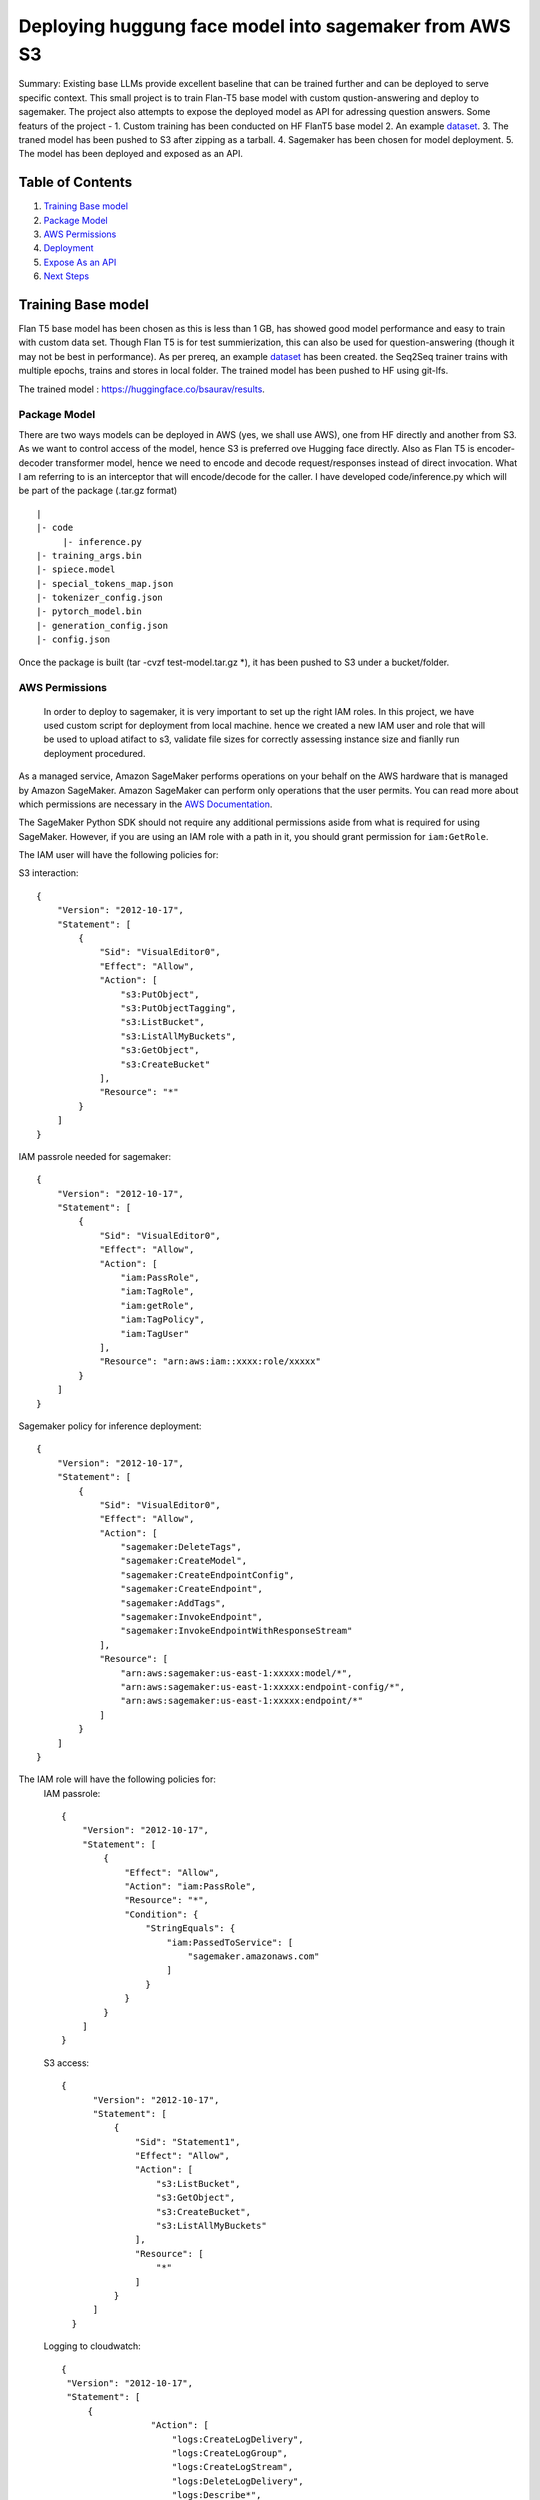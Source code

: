 ====================================================
 Deploying huggung face model into sagemaker from AWS S3
====================================================


   

Summary: Existing base LLMs provide excellent baseline that can be trained further and can be deployed to serve specific context. This small project is to train Flan-T5 base model with custom qustion-answering and deploy to sagemaker. The project also attempts to expose the deployed model as API for adressing question answers. Some featurs of the project -
1. Custom training has been conducted on HF FlanT5 base model 
2. An example `dataset <https://huggingface.co/datasets/bsaurav/biography>`__.
3. The traned model has been pushed to S3 after zipping as a tarball.
4. Sagemaker has been chosen for model deployment.
5. The model has been deployed and exposed as an API.




Table of Contents
-----------------
1. `Training Base model <#Training-Base-model>`__
2. `Package Model <#Package-Model>`__
3. `AWS Permissions <#AWS-Permissions>`__
4. `Deployment  <#Deployment>`__
5. `Expose As an API  <#Expose-As-an-API>`__
6. `Next Steps <#Next-Steps>`__

Training Base model
-------------------

Flan T5 base model has been chosen as this is less than 1 GB, has showed good model performance and easy to train with custom data set. Though Flan T5 is for test summierization, this can also be used for question-answering (though it may not be best in performance).
As per prereq, an example `dataset <https://huggingface.co/datasets/bsaurav/biography>`__ has been created. the Seq2Seq trainer trains with multiple epochs, trains and stores in local folder. 
The trained model has been pushed to HF using git-lfs.

The trained model :  https://huggingface.co/bsaurav/results.

Package Model
~~~~~~~~~~~~

There are two ways models can be deployed in AWS (yes, we shall use AWS), one from HF directly and another from S3. As we want to control access of the model, hence S3 is preferred ove Hugging face directly.
Also as Flan T5 is encoder-decoder transformer model, hence we need to encode and decode request/responses instead of direct invocation. What I am referring to is an interceptor that will encode/decode for the caller. I have developed code/inference.py which will be part of the package (.tar.gz format)

::

  |
  |- code
       |- inference.py
  |- training_args.bin
  |- spiece.model
  |- special_tokens_map.json
  |- tokenizer_config.json
  |- pytorch_model.bin
  |- generation_config.json
  |- config.json

Once the package is built (tar -cvzf test-model.tar.gz *), it has been pushed to S3 under a bucket/folder.


AWS Permissions
~~~~~~~~~~~~~~~~~~~~~~
 In order to deploy to sagemaker, it is very important to set up the right IAM roles. In this project, we have used custom script for deployment from local machine. hence we created a new IAM user and role that will be used to upload atifact to s3, validate file sizes for correctly assessing instance size and fianlly run deployment procedured.

As a managed service, Amazon SageMaker performs operations on your behalf on the AWS hardware that is managed by Amazon SageMaker.
Amazon SageMaker can perform only operations that the user permits.
You can read more about which permissions are necessary in the `AWS Documentation <https://docs.aws.amazon.com/sagemaker/latest/dg/sagemaker-roles.html>`__.

The SageMaker Python SDK should not require any additional permissions aside from what is required for using SageMaker.
However, if you are using an IAM role with a path in it, you should grant permission for ``iam:GetRole``.


The IAM user will have the following policies for:

S3 interaction:
::

 {
     "Version": "2012-10-17",
     "Statement": [
         {
             "Sid": "VisualEditor0",
             "Effect": "Allow",
             "Action": [
                 "s3:PutObject",
                 "s3:PutObjectTagging",
                 "s3:ListBucket",
                 "s3:ListAllMyBuckets",
                 "s3:GetObject",
                 "s3:CreateBucket"
             ],
             "Resource": "*"
         }
     ]
 }

IAM passrole needed for sagemaker:
::

 {
     "Version": "2012-10-17",
     "Statement": [
         {
             "Sid": "VisualEditor0",
             "Effect": "Allow",
             "Action": [
                 "iam:PassRole",
                 "iam:TagRole",
                 "iam:getRole",
                 "iam:TagPolicy",
                 "iam:TagUser"
             ],
             "Resource": "arn:aws:iam::xxxx:role/xxxxx"
         }
     ]
 }

Sagemaker policy for inference deployment:
::

 {
     "Version": "2012-10-17",
     "Statement": [
         {
             "Sid": "VisualEditor0",
             "Effect": "Allow",
             "Action": [
                 "sagemaker:DeleteTags",
                 "sagemaker:CreateModel",
                 "sagemaker:CreateEndpointConfig",
                 "sagemaker:CreateEndpoint",
                 "sagemaker:AddTags",
                 "sagemaker:InvokeEndpoint",
                 "sagemaker:InvokeEndpointWithResponseStream"
             ],
             "Resource": [
                 "arn:aws:sagemaker:us-east-1:xxxxx:model/*",
                 "arn:aws:sagemaker:us-east-1:xxxxx:endpoint-config/*",
                 "arn:aws:sagemaker:us-east-1:xxxxx:endpoint/*"
             ]
         }
     ]
 }

The IAM role will have the following policies for:
 IAM passrole:
 ::
  {
      "Version": "2012-10-17",
      "Statement": [
          {
              "Effect": "Allow",
              "Action": "iam:PassRole",
              "Resource": "*",
              "Condition": {
                  "StringEquals": {
                      "iam:PassedToService": [
                          "sagemaker.amazonaws.com"
                      ]
                  }
              }
          }
      ]
  }

 S3 access:
 ::
   
   {
         "Version": "2012-10-17",
         "Statement": [
             {
                 "Sid": "Statement1",
                 "Effect": "Allow",
                 "Action": [
                     "s3:ListBucket",
                     "s3:GetObject",
                     "s3:CreateBucket",
                     "s3:ListAllMyBuckets"
                 ],
                 "Resource": [
                     "*"
                 ]
             }
         ]
     }

 Logging to cloudwatch:
 ::

   {
    "Version": "2012-10-17",
    "Statement": [
        {
                    "Action": [
                        "logs:CreateLogDelivery",
                        "logs:CreateLogGroup",
                        "logs:CreateLogStream",
                        "logs:DeleteLogDelivery",
                        "logs:Describe*",
                        "logs:GetLogEvents",
                        "logs:GetLogDelivery",
                        "logs:ListLogDeliveries",
                        "logs:PutLogEvents",
                        "logs:PutResourcePolicy",
                        "logs:UpdateLogDelivery"
                    ],
                    "Resource": "*",
                    "Effect": "Allow"
                }
            ]
        }


Deployment
~~~~~~~~~~~~~~~
The deployment script, used in this project, is a customized version of `Ezsmdeploy <https://github.com/aws-samples/easy-amazon-sagemaker-deployments>`__.

As the deployment will be AWS to AWS, hence the script need to accommodate:
 1. The s3 bucket and folder
 2. The role which will have proper access to get artifact from s3, deploy to sagemaker, log to cloudwatch
 3. The instance size calculation with serverless option.
 4. Type of hugging face artifact.

 
The **Deploy** class is called with these parameters:

::

    Deploy(model = 's3://xxxxxx/deploy/test-model.tar.gz',
                    serverless=True,
                    script="modelscript_sklearn.py",
                    bucket="xxxxxxxx",
                    bucket_folder="deploy",
                    framework = "pytorch",
                    huggingface_model = "true",
                    huggingface_model_task = "question-answering",
                    dependencies = ["data"],
                    #image='.dkr.ecr.us-east-1.amazonaws.com/nnnn-image-1',
                    aws_role="arn:aws:iam::xxxxxxxxxx:role/xxxxxxxx")


Let's take a look at each of these parameters and what they do:

* The model location is the S3 file location 

* Simply do `serverless=True`. Make sure you size your serverless endpoint correctly using `serverless_memory` and `serverless_concurrency`. You can combine other features as well, for example, to deploy a huggingface model on serverless use:

 :: 

    Deploy(model = ... ,
    serverless=True,
    ...,
    huggingface_model = "true",
    huggingface_model_task = "question-answering",
    ...)
                      
                      
* **"script**" is set to a value for non hugging face deployment where methods load_model and predict need to be overridden.
|

* Passing a valid **"bucket"** name will force to use this bucket rather than the Sagemaker default session bucket

|

* Passing a valid **"bucket folder"** name will force to use the specific folder within a bucket rather than everything under a bucket

|

* Choose a supported **"framework"** "tensorflow", "pytorch", "mxnet", "sklearn", "huggingface"

|

* **"dependencies"** refer to the directory from where necessary files are picked up for docker image creation ( not needed for hugging face models). Presently it is mandatory but will be removed for 

|
* If you already have a prebuild docker image, use the **"image"** argument or pass in a **"dockerfilepath"** if you want ezsmdeploy to use this image. Note that ezsmdeploy will automatically build a custom image with your requirements and the right deployment stack (flask-nginx or MMS) based on the arguments passed in. 

|

* If you do not pass in an **"instance_type"**, ezsmdeploy will choose an instance based on the total size of the model (or multiple models passed in), take into account the multiple workers per endpoint, and also optionally a **"budget"** that will choose instance_type based on a maximum acceptible cost per hour. You can of course, choose an instance as well. We assume you need at least 4 workers and each model is deployed redundantly to every vcpu  available on the selected instance; this eliminates instance tupes with lower number of available vcpus to choose from. If model is being downloaded from a hub (like TF hub or Torch hub or NGC) one should ideally pass in an instance since we don't know the size of model. For all instances that have the same memory per vcpu, what is done to tie break is min (cost/total vpcus). Also 'd' instances are preferred to others for faster load times at the same cost since they have NvMe. 

|

* Passing in an **"instance_count"** > 1 will change the initial number of instances that the model(s) is(are) deployed on.

|

* Set **"asynchronous"** to True if you would like to turn this into an async endpoint. Read more about Model monitor here - https://docs.aws.amazon.com/sagemaker/latest/dg/async-inference.html

|

Supported Python Versions
~~~~~~~~~~~~~~~~~~~~~~~~~

The script has been tested on Python 3.6; should run in higher versions!


Expose As an API
~~~~~~~~~~~~~~~~




Next Steps
~~~~~~~~~~~~~~~~



